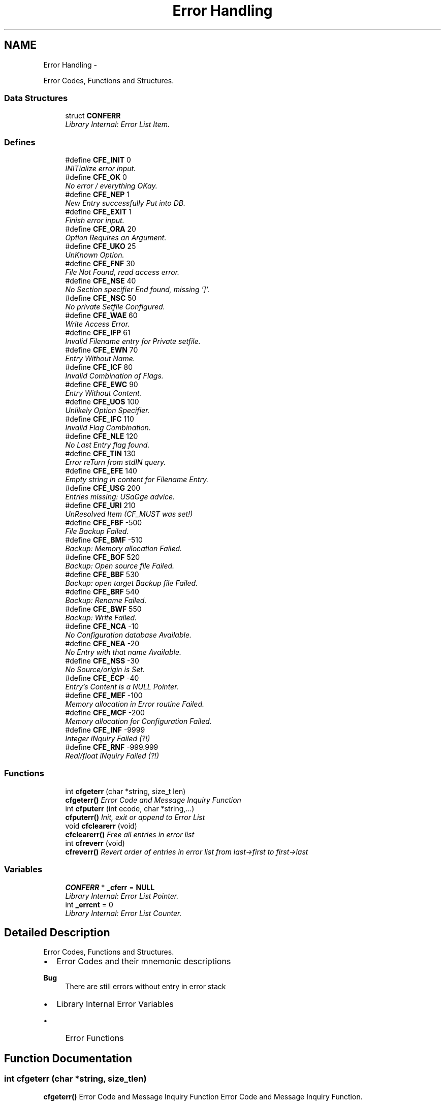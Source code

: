 .TH "Error Handling" 3 "Wed Feb 27 2013" "Version Patchlevel 21" "CFLIB - Flexible Configuration Library" \" -*- nroff -*-
.ad l
.nh
.SH NAME
Error Handling \- 
.PP
Error Codes, Functions and Structures\&.  

.SS "Data Structures"

.in +1c
.ti -1c
.RI "struct \fBCONFERR\fP"
.br
.RI "\fILibrary Internal: Error List Item\&. \fP"
.in -1c
.SS "Defines"

.in +1c
.ti -1c
.RI "#define \fBCFE_INIT\fP   0"
.br
.RI "\fIINITialize error input\&. \fP"
.ti -1c
.RI "#define \fBCFE_OK\fP   0"
.br
.RI "\fINo error / everything OKay\&. \fP"
.ti -1c
.RI "#define \fBCFE_NEP\fP   1"
.br
.RI "\fINew Entry successfully Put into DB\&. \fP"
.ti -1c
.RI "#define \fBCFE_EXIT\fP   1"
.br
.RI "\fIFinish error input\&. \fP"
.ti -1c
.RI "#define \fBCFE_ORA\fP   20"
.br
.RI "\fIOption Requires an Argument\&. \fP"
.ti -1c
.RI "#define \fBCFE_UKO\fP   25"
.br
.RI "\fIUnKnown Option\&. \fP"
.ti -1c
.RI "#define \fBCFE_FNF\fP   30"
.br
.RI "\fIFile Not Found, read access error\&. \fP"
.ti -1c
.RI "#define \fBCFE_NSE\fP   40"
.br
.RI "\fINo Section specifier End found, missing ']'\&. \fP"
.ti -1c
.RI "#define \fBCFE_NSC\fP   50"
.br
.RI "\fINo private Setfile Configured\&. \fP"
.ti -1c
.RI "#define \fBCFE_WAE\fP   60"
.br
.RI "\fIWrite Access Error\&. \fP"
.ti -1c
.RI "#define \fBCFE_IFP\fP   61"
.br
.RI "\fIInvalid Filename entry for Private setfile\&. \fP"
.ti -1c
.RI "#define \fBCFE_EWN\fP   70"
.br
.RI "\fIEntry Without Name\&. \fP"
.ti -1c
.RI "#define \fBCFE_ICF\fP   80"
.br
.RI "\fIInvalid Combination of Flags\&. \fP"
.ti -1c
.RI "#define \fBCFE_EWC\fP   90"
.br
.RI "\fIEntry Without Content\&. \fP"
.ti -1c
.RI "#define \fBCFE_UOS\fP   100"
.br
.RI "\fIUnlikely Option Specifier\&. \fP"
.ti -1c
.RI "#define \fBCFE_IFC\fP   110"
.br
.RI "\fIInvalid Flag Combination\&. \fP"
.ti -1c
.RI "#define \fBCFE_NLE\fP   120"
.br
.RI "\fINo Last Entry flag found\&. \fP"
.ti -1c
.RI "#define \fBCFE_TIN\fP   130"
.br
.RI "\fIError reTurn from stdIN query\&. \fP"
.ti -1c
.RI "#define \fBCFE_EFE\fP   140"
.br
.RI "\fIEmpty string in content for Filename Entry\&. \fP"
.ti -1c
.RI "#define \fBCFE_USG\fP   200"
.br
.RI "\fIEntries missing: USaGge advice\&. \fP"
.ti -1c
.RI "#define \fBCFE_URI\fP   210"
.br
.RI "\fIUnResolved Item (CF_MUST was set!) \fP"
.ti -1c
.RI "#define \fBCFE_FBF\fP   -500"
.br
.RI "\fIFile Backup Failed\&. \fP"
.ti -1c
.RI "#define \fBCFE_BMF\fP   -510"
.br
.RI "\fIBackup: Memory allocation Failed\&. \fP"
.ti -1c
.RI "#define \fBCFE_BOF\fP   520"
.br
.RI "\fIBackup: Open source file Failed\&. \fP"
.ti -1c
.RI "#define \fBCFE_BBF\fP   530"
.br
.RI "\fIBackup: open target Backup file Failed\&. \fP"
.ti -1c
.RI "#define \fBCFE_BRF\fP   540"
.br
.RI "\fIBackup: Rename Failed\&. \fP"
.ti -1c
.RI "#define \fBCFE_BWF\fP   550"
.br
.RI "\fIBackup: Write Failed\&. \fP"
.ti -1c
.RI "#define \fBCFE_NCA\fP   -10"
.br
.RI "\fINo Configuration database Available\&. \fP"
.ti -1c
.RI "#define \fBCFE_NEA\fP   -20"
.br
.RI "\fINo Entry with that name Available\&. \fP"
.ti -1c
.RI "#define \fBCFE_NSS\fP   -30"
.br
.RI "\fINo Source/origin is Set\&. \fP"
.ti -1c
.RI "#define \fBCFE_ECP\fP   -40"
.br
.RI "\fIEntry's Content is a NULL Pointer\&. \fP"
.ti -1c
.RI "#define \fBCFE_MEF\fP   -100"
.br
.RI "\fIMemory allocation in Error routine Failed\&. \fP"
.ti -1c
.RI "#define \fBCFE_MCF\fP   -200"
.br
.RI "\fIMemory allocation for Configuration Failed\&. \fP"
.ti -1c
.RI "#define \fBCFE_INF\fP   -9999"
.br
.RI "\fIInteger iNquiry Failed (?!) \fP"
.ti -1c
.RI "#define \fBCFE_RNF\fP   -999\&.999"
.br
.RI "\fIReal/float iNquiry Failed (?!) \fP"
.in -1c
.SS "Functions"

.in +1c
.ti -1c
.RI "int \fBcfgeterr\fP (char *string, size_t len)"
.br
.RI "\fI\fBcfgeterr()\fP Error Code and Message Inquiry Function \fP"
.ti -1c
.RI "int \fBcfputerr\fP (int ecode, char *string,\&.\&.\&.)"
.br
.RI "\fI\fBcfputerr()\fP Init, exit or append to Error List \fP"
.ti -1c
.RI "void \fBcfclearerr\fP (void)"
.br
.RI "\fI\fBcfclearerr()\fP Free all entries in error list \fP"
.ti -1c
.RI "int \fBcfreverr\fP (void)"
.br
.RI "\fI\fBcfreverr()\fP Revert order of entries in error list from last->first to first->last \fP"
.in -1c
.SS "Variables"

.in +1c
.ti -1c
.RI "\fBCONFERR\fP * \fB_cferr\fP = \fBNULL\fP"
.br
.RI "\fILibrary Internal: Error List Pointer\&. \fP"
.ti -1c
.RI "int \fB_errcnt\fP = 0"
.br
.RI "\fILibrary Internal: Error List Counter\&. \fP"
.in -1c
.SH "Detailed Description"
.PP 
Error Codes, Functions and Structures\&. 

.IP "\(bu" 2
Error Codes and their mnemonic descriptions
.PP
.PP
\fBBug\fP
.RS 4
There are still errors without entry in error stack
.RE
.PP
.PP
.IP "\(bu" 2
Library Internal Error Variables
.IP "  \(bu" 4
Error Functions 
.PP

.PP

.SH "Function Documentation"
.PP 
.SS "int \fBcfgeterr\fP (char *string, size_tlen)"

.PP
\fBcfgeterr()\fP Error Code and Message Inquiry Function Error Code and Message Inquiry Function\&.
.PP
\fBParameters:\fP
.RS 4
\fIstring\fP Pointer to a string, to which the error message should be copied\&. Giving it a \fCNULL\fP pointer will omit message return
.br
\fIlen\fP Size of string, if \fC0\fP \fBCF_MAXERRSTR\fP will be used
.RE
.PP
\fBReturns:\fP
.RS 4
.PD 0
.IP "\(bu" 2
\fC0\fP : if no error is available, everything is alright 
.IP "\(bu" 2
\fC!=0\fP : error code of the next error in list 
.PP
.RE
.PP

.SS "int \fBcfputerr\fP (intecode, char *string, \&.\&.\&.)"

.PP
\fBcfputerr()\fP Init, exit or append to Error List Init, exit or append to Error List\&.
.PP
\fBParameters:\fP
.RS 4
\fIecode\fP Error Code of the error that occurred
.br
\fIstring\fP Error message format string\&. Giving it a \fCNULL\fP pointer results in an empty error message string
.br
\fI\&.\&.\&.\fP Arguments list according to format string
.RE
.PP
\fBReturns:\fP
.RS 4
.PD 0
.IP "\(bu" 2
\fC<0\fP : A fatal error occurred (malloc failed) 
.IP "\(bu" 2
\fC>0\fP : Number of errors in error list 
.PP
.RE
.PP

.SS "void \fBcfclearerr\fP (void)"

.PP
\fBcfclearerr()\fP Free all entries in error list Free all entries in error list\&.
.SS "int \fBcfreverr\fP (void)"

.PP
\fBcfreverr()\fP Revert order of entries in error list from last->first to first->last Revert order of entries in error list from last->first to first->last\&.
.PP
\fBReturns:\fP
.RS 4
.PD 0
.IP "\(bu" 2
\fC>=0\fP : Number of errors in error list 
.IP "\(bu" 2
\fC<0\fP : Inconsistency with old error count, absolute value is new error counter 
.PP
.RE
.PP

.SH "Author"
.PP 
Generated automatically by Doxygen for CFLIB - Flexible Configuration Library from the source code\&.

